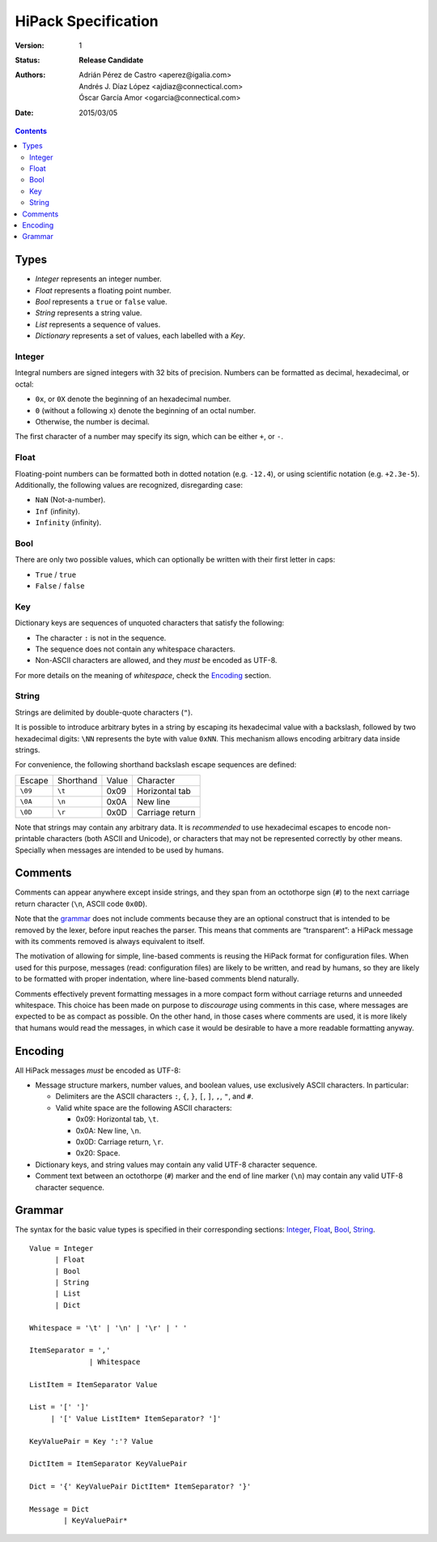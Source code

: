 ======================
 HiPack Specification
======================

:Version: 1
:Status: **Release Candidate**
:Authors: Adrián Pérez de Castro <aperez@igalia.com>,
          Andrés J. Díaz López <ajdiaz@connectical.com>,
          Óscar García Amor <ogarcia@connectical.com>
:Date: 2015/03/05

.. contents::



Types
=====

* *Integer* represents an integer number.
* *Float* represents a floating point number.
* *Bool* represents a ``true`` or ``false`` value.
* *String* represents a string value.
* *List* represents a sequence of values.
* *Dictionary* represents a set of values, each labelled with a *Key*.


Integer
-------
Integral numbers are signed integers with 32 bits of precision. Numbers can be
formatted as decimal, hexadecimal, or octal:

* ``0x``, or ``0X`` denote the beginning of an hexadecimal number.
* ``0`` (without a following ``x``) denote the beginning of an octal number.
* Otherwise, the number is decimal.

The first character of a number may specify its sign, which can be either
``+``, or ``-``.


Float
-----
Floating-point numbers can be formatted both in dotted notation (e.g.
``-12.4``), or using scientific notation (e.g. ``+2.3e-5``). Additionally,
the following values are recognized, disregarding case:

* ``NaN`` (Not-a-number).
* ``Inf`` (infinity).
* ``Infinity`` (infinity).


Bool
----
There are only two possible values, which can optionally be written with
their first letter in caps:

* ``True`` / ``true``
* ``False`` / ``false``


Key
---
Dictionary keys are sequences of unquoted characters that satisfy the
following:

* The character ``:`` is not in the sequence.
* The sequence does not contain any whitespace characters.
* Non-ASCII characters are allowed, and they *must* be encoded as UTF-8.

For more details on the meaning of *whitespace*, check the Encoding_ section.


String
------
Strings are delimited by double-quote characters (``"``).

It is possible to introduce arbitrary bytes in a string by escaping its
hexadecimal value with a backslash, followed by two hexadecimal digits:
``\NN`` represents the byte with value ``0xNN``. This mechanism allows
encoding arbitrary data inside strings.

For convenience, the following shorthand backslash escape sequences are
defined:

======== ========= ===== ==================
Escape   Shorthand Value Character
-------- --------- ----- ------------------
``\09``  ``\t``    0x09  Horizontal tab
``\0A``  ``\n``    0x0A  New line
``\0D``  ``\r``    0x0D  Carriage return
======== ========= ===== ==================

Note that strings may contain any arbitrary data. It is *recommended* to
use hexadecimal escapes to encode non-printable characters (both ASCII
and Unicode), or characters that may not be represented correctly by other
means. Specially when messages are intended to be used by humans.


Comments
========

Comments can appear anywhere except inside strings, and they span from an
octothorpe sign (``#``) to the next carriage return character (``\n``,
ASCII code ``0x0D``).

Note that the grammar_ does not include comments because they are an optional
construct that is intended to be removed by the lexer, before input reaches
the parser. This means that comments are “transparent”: a HiPack message with
its comments removed is always equivalent to itself.

The motivation of allowing for simple, line-based comments is reusing the
HiPack format for configuration files. When used for this purpose, messages
(read: configuration files) are likely to be written, and read by humans, so
they are likely to be formatted with proper indentation, where line-based
comments blend naturally.

Comments effectively prevent formatting messages in a more compact form
without carriage returns and unneeded whitespace. This choice has been made
on purpose to *discourage* using comments in this case, where messages are
expected to be as compact as possible. On the other hand, in those cases
where comments are used, it is more likely that humans would read the
messages, in which case it would be desirable to have a more readable
formatting anyway.


Encoding
========

All HiPack messages *must* be encoded as UTF-8:

* Message structure markers, number values, and boolean values, use exclusively
  ASCII characters. In particular:

  - Delimiters are the ASCII characters ``:``, ``{``, ``}``, ``[``, ``]``,
    ``,``, ``"``, and ``#``.

  - Valid white space are the following ASCII characters:

    - 0x09: Horizontal tab, ``\t``.
    - 0x0A: New line, ``\n``.
    - 0x0D: Carriage return, ``\r``.
    - 0x20: Space.

* Dictionary keys, and string values may contain any valid UTF-8 character
  sequence.

* Comment text between an octothorpe (``#``) marker and the end of line marker
  (``\n``) may contain any valid UTF-8 character sequence.


Grammar
=======

The syntax for the basic value types is specified in their corresponding
sections: Integer_, Float_, Bool_, String_.

::

  Value = Integer
        | Float
        | Bool
        | String
        | List
        | Dict

  Whitespace = '\t' | '\n' | '\r' | ' '

  ItemSeparator = ','
                | Whitespace

  ListItem = ItemSeparator Value

  List = '[' ']'
       | '[' Value ListItem* ItemSeparator? ']'

  KeyValuePair = Key ':'? Value

  DictItem = ItemSeparator KeyValuePair

  Dict = '{' KeyValuePair DictItem* ItemSeparator? '}'

  Message = Dict
          | KeyValuePair*



